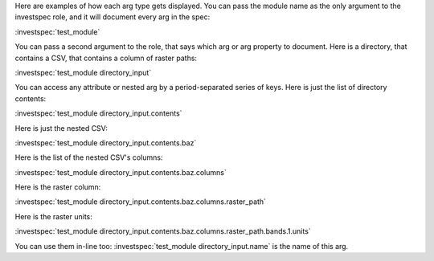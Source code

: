 
Here are examples of how each arg type gets displayed.
You can pass the module name as the only argument to the investspec role, and it will document every arg in the spec:

:investspec:`test_module`

You can pass a second argument to the role, that says which arg or arg property to document.
Here is a directory, that contains a CSV, that contains a column of raster paths:

:investspec:`test_module directory_input`

You can access any attribute or nested arg by a period-separated series of keys. Here is just the list of directory contents:

:investspec:`test_module directory_input.contents`

Here is just the nested CSV:

:investspec:`test_module directory_input.contents.baz`

Here is the list of the nested CSV's columns:

:investspec:`test_module directory_input.contents.baz.columns`

Here is the raster column:

:investspec:`test_module directory_input.contents.baz.columns.raster_path`

Here is the raster units:

:investspec:`test_module directory_input.contents.baz.columns.raster_path.bands.1.units`

You can use them in-line too: :investspec:`test_module directory_input.name` is the name of this arg.
